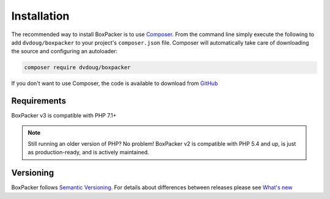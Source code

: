 Installation
============

The recommended way to install BoxPacker is to use `Composer`_. From the command line simply execute the following to add
``dvdoug/boxpacker`` to your project's ``composer.json`` file. Composer will automatically take care of downloading the source
and configuring an autoloader:

.. code::

    composer require dvdoug/boxpacker

If you don't want to use Composer, the code is available to download from `GitHub`_

Requirements
------------
BoxPacker v3 is compatible with PHP 7.1+

.. note::

    Still running an older version of PHP? No problem! BoxPacker v2 is compatible with PHP 5.4 and up, is just as
    production-ready, and is actively maintained.

Versioning
----------
BoxPacker follows `Semantic Versioning`_. For details about differences between releases please see `What's new`_


.. _Composer: https://getcomposer.org
.. _GitHub: https://github.com/dvdoug/BoxPacker/releases
.. _Semantic Versioning: http://semver.org/
.. _What's new: whatsnew.html
